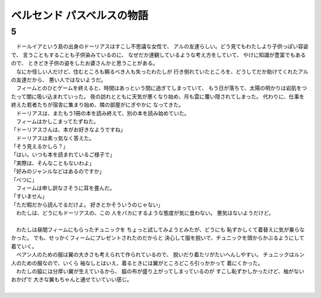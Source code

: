 ベルセンド パスベルスの物語
================================================================================

5
--------------------------------------------------------------------------------

| 　ドールイアという島の出身のドーリアスはすこし不思議な女性で、
  アルの友達らしい。どう見てもわたしより子供っぽい容姿で、
  言うこともすることも子供染みているのに、
  なぜだか達観しているような考え方をしていて、
  やけに知識が豊富でもあるので、
  ときどき子供の姿をしたお婆さんかと思うことがある。
| 　なにか怪しい人だけど、住むところも頼るべき人も失ったわたしが
  行き倒れていたところを、どうしてだか助けてくれたアルの友達だから、
  悪い人ではないようだ。
| 　フィームとのひとゲームを終えると、時間はあっという間に過ぎてしまっていて、
  もう日が落ちて、太陽の明かりは岩肌をつたって闇に吸い込まれていった。
  夜の訪れとともに天気が悪くなり始め、月も雲に覆い隠されてしまった。
  代わりに、仕事を終えた若者たちが宿舎に集まり始め、隣の部屋がにぎやかに
  なってきた。
| 　ドーリアスは、またもう1冊の本を読み終えて、別の本を読み始めていた。
| 　フィームはかしこまってたずねた。
| 「ドーリアスさんは、本がお好きなようですね」
| 　ドーリアスは素っ気なく答えた。
| 「そう見えるかしら？」
| 「はい。いつも本を読まれているご様子で」
| 「実際は、そんなこともないわよ」
| 「好みのジャンルなどはあるのですか」
| 「べつに」
| 　フィームは申し訳なさそうに耳を畳んだ。
| 「すいません」
| 「ただ暇だから読んでるだけよ。
  好きとかそういうのじゃない」
| 　わたしは、どうにもドーリアスの、この
  人をバカにするような態度が気に食わない。
  悪気はないようだけど。
| 

| 　わたしは昼間フィームにもらったチュニックを
  ちょっと試してみようとみたが、どうにも
  恥ずかしくて着替えに気が乗らなかった。
  でも、せっかくフィームにプレゼントされたのだからと
  決心して服を脱いで、チュニックを頭からかぶるようにして
  着ていく。
| 　ベアン人のための服は翼の大きさも考えられて作られているので、
  脱いだり着たリがたいへんしやすい。
  チュニックはルン人のための服なので、いくら
  袖なしとはいえ、着るときには翼がところどころ引っかかって
  着にくかった。
| 　わたしの脇には分厚い翼が生えているから、
  脇の布が盛り上がってしまっているのが
  すこし恥ずかしかったけど、袖がないおかげで
  大きな翼もちゃんと通せていていい感じ。
| 

